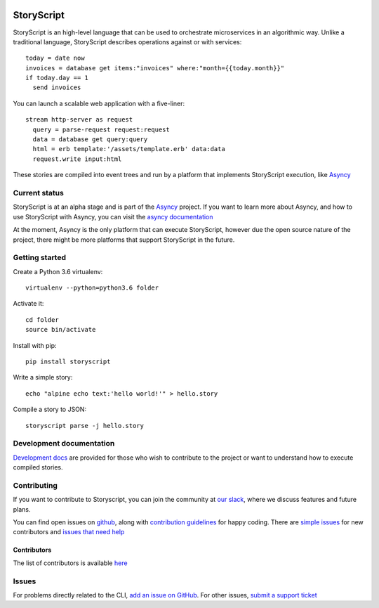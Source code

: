 .. image:: https://s3.amazonaws.com/asnycy/storyscript.png

|CircleCI| |Codecov| |Pypi| |Bettercode| |Docs| |Devdocs|

StoryScript
###########
StoryScript is an high-level language that can be used to orchestrate
microservices in an algorithmic way. Unlike a traditional language, StoryScript
describes operations against or with services::

    today = date now
    invoices = database get items:"invoices" where:"month={{today.month}}"
    if today.day == 1
      send invoices

You can launch a scalable web application with a five-liner::

    stream http-server as request
      query = parse-request request:request
      data = database get query:query
      html = erb template:'/assets/template.erb' data:data
      request.write input:html

These stories are compiled into event trees and run by a platform that
implements StoryScript execution, like `Asyncy <https://github.com/Asyncy>`_

Current status
--------------

StoryScript is at an alpha stage and is part of the `Asyncy <https://asyncy.com>`_
project. If you want to learn more about Asyncy, and how to use StoryScript
with Asyncy, you can visit the `asyncy documentation <https://docs.asyncy.com>`_

At the moment, Asyncy is the only platform that can execute StoryScript, however
due the open source nature of the project, there might be more platforms that
support StoryScript in the future.

Getting started
----------------
Create a Python 3.6 virtualenv::

    virtualenv --python=python3.6 folder

Activate it::

    cd folder
    source bin/activate

Install with pip::

    pip install storyscript

Write a simple story::

    echo "alpine echo text:'hello world!'" > hello.story

Compile a story to JSON::

    storyscript parse -j hello.story

Development documentation
-------------------------
`Development docs <https://storyscript.readthedocs.io>`_ are provided for those
who wish to contribute to the project or want to understand how to execute
compiled stories.

Contributing
------------
If you want to contribute to Storyscript, you can join the community at
`our slack <https://join.slack.com/t/asyncy/shared_invite/enQtMjgxODI2NzEyMjc5LWJiZDg1YzFkYzVhZmVlYTk2MGRmYjcxNzYwMmU4NWYwYTZkZDhlMzkwNTIxOGQ1ZjVjZGJhZDgxNzhmMjZkODA>`_,
where we discuss features and future plans.

You can find open issues on `github <https://github.com/asyncy/storyscript/issues>`_,
along with `contribution guidelines <https://github.com/asyncy/storyscript/blob/master/CONTRIBUTING.md>`_
for happy coding.
There are `simple issues <https://github.com/asyncy/storyscript/issues?q=is%3Aopen+is%3Aissue+label%3A%22good+first+issue%22>`_
for new contributors and `issues that need help <https://github.com/asyncy/storyscript/issues?q=is%3Aopen+is%3Aissue+label%3A%22help+wanted%22>`_

Contributors
============

The list of contributors is available `here <https://github.com/asyncy/storyscript/contributors>`_

Issues
---------

For problems directly related to the CLI, `add an issue on GitHub <https://github.com/asyncy/storyscript/issues/new>`_.
For other issues, `submit a support ticket <mailto:help@storyscripts.org>`_

.. |CircleCI| image:: https://circleci.com/gh/storyscript/storyscript.svg?style=svg
   :target: https://circleci.com/gh/storyscript/storyscript

.. |Codecov| image:: https://codecov.io/gh/asyncy/storyscript/branch/master/graphs/badge.svg
   :target: https://codecov.io/github/asyncy/storyscript

.. |Bettercode| image:: https://bettercodehub.com/edge/badge/asyncy/storyscript?branch=master
   :target: https://bettercodehub.com/results/asyncy/storyscript

.. |Pypi| image:: https://img.shields.io/pypi/v/storyscript.svg
   :target: https://pypi.python.org/pypi/storyscript

.. |Docs| image:: https://img.shields.io/badge/docs-online-brightgreen.svg
   :target: https://docs.asyncy.com/storyscript

.. |Devdocs| image:: https://img.shields.io/badge/devdocs-online-brightgreen.svg
   :target: https://storyscript.readthedocs.io
